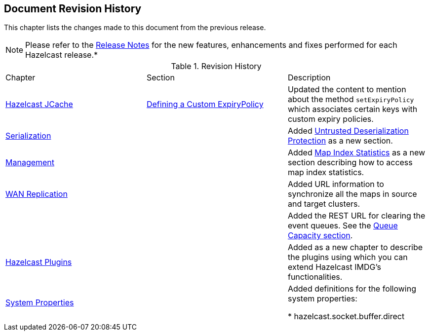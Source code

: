 

[[document-revision-history]]
== Document Revision History

This chapter lists the changes made to this document from the previous release.

NOTE: Please refer to the http://docs.hazelcast.org/docs/rn/[Release Notes] for the new features, enhancements and fixes performed for each Hazelcast release.*


.Revision History
|===

|Chapter|Section|Description

| <<hazelcast-jcache, Hazelcast JCache>>
| <<defining-a-custom-expirypolicy, Defining a Custom ExpiryPolicy>>
| Updated the content to mention about the method `setExpiryPolicy` which associates certain keys with custom expiry policies.

| <<serialization, Serialization>>
|
| Added <<untrusted-deserialization-protection, Untrusted Deserialization Protection>> as a new section.

| <<management, Management>>
|
| Added <<map-index-statistics, Map Index Statistics>> as a new section describing how to access map index statistics.

| <<wan-replication, WAN Replication>>
|
| Added URL information to synchronize all the maps in source and target clusters.

|
|
| Added the REST URL for clearing the event queues. See the <<queue-capacity, Queue Capacity section>>.

| <<hazelcast-plugins, Hazelcast Plugins>>
|
| Added as a new chapter to describe the plugins using which you can extend Hazelcast IMDG’s functionalities.

|<<system-properties, System Properties>>
|
|Added definitions for the following system properties:

* hazelcast.socket.buffer.direct
|===
